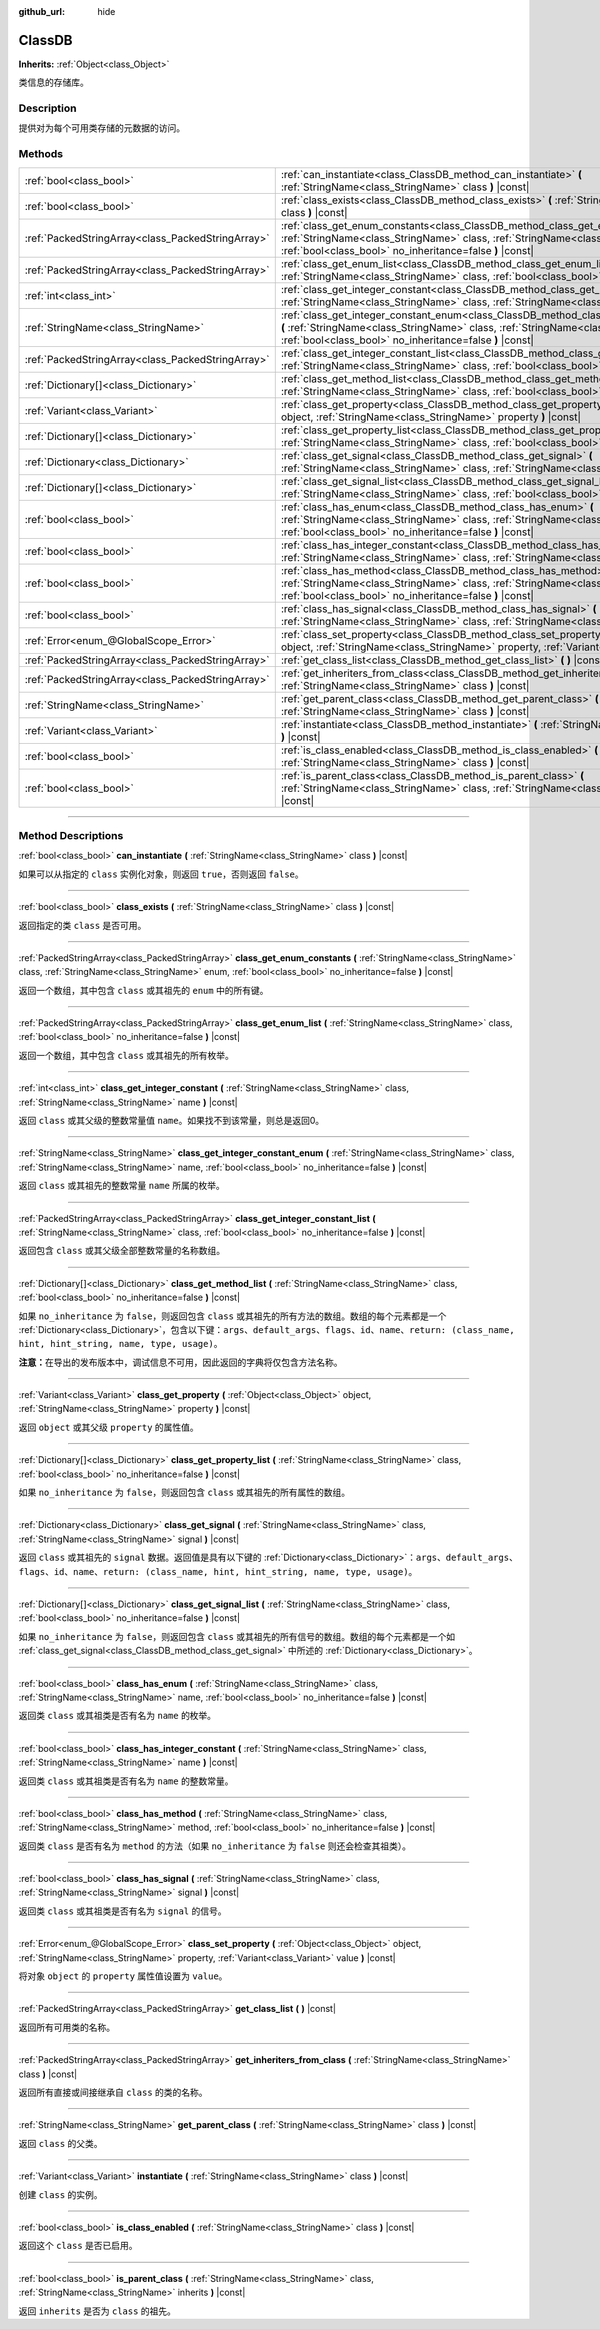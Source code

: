 :github_url: hide

.. DO NOT EDIT THIS FILE!!!
.. Generated automatically from Godot engine sources.
.. Generator: https://github.com/godotengine/godot/tree/master/doc/tools/make_rst.py.
.. XML source: https://github.com/godotengine/godot/tree/master/doc/classes/ClassDB.xml.

.. _class_ClassDB:

ClassDB
=======

**Inherits:** :ref:`Object<class_Object>`

类信息的存储库。

.. rst-class:: classref-introduction-group

Description
-----------

提供对为每个可用类存储的元数据的访问。

.. rst-class:: classref-reftable-group

Methods
-------

.. table::
   :widths: auto

   +---------------------------------------------------+----------------------------------------------------------------------------------------------------------------------------------------------------------------------------------------------------------------------------------------------------+
   | :ref:`bool<class_bool>`                           | :ref:`can_instantiate<class_ClassDB_method_can_instantiate>` **(** :ref:`StringName<class_StringName>` class **)** |const|                                                                                                                         |
   +---------------------------------------------------+----------------------------------------------------------------------------------------------------------------------------------------------------------------------------------------------------------------------------------------------------+
   | :ref:`bool<class_bool>`                           | :ref:`class_exists<class_ClassDB_method_class_exists>` **(** :ref:`StringName<class_StringName>` class **)** |const|                                                                                                                               |
   +---------------------------------------------------+----------------------------------------------------------------------------------------------------------------------------------------------------------------------------------------------------------------------------------------------------+
   | :ref:`PackedStringArray<class_PackedStringArray>` | :ref:`class_get_enum_constants<class_ClassDB_method_class_get_enum_constants>` **(** :ref:`StringName<class_StringName>` class, :ref:`StringName<class_StringName>` enum, :ref:`bool<class_bool>` no_inheritance=false **)** |const|               |
   +---------------------------------------------------+----------------------------------------------------------------------------------------------------------------------------------------------------------------------------------------------------------------------------------------------------+
   | :ref:`PackedStringArray<class_PackedStringArray>` | :ref:`class_get_enum_list<class_ClassDB_method_class_get_enum_list>` **(** :ref:`StringName<class_StringName>` class, :ref:`bool<class_bool>` no_inheritance=false **)** |const|                                                                   |
   +---------------------------------------------------+----------------------------------------------------------------------------------------------------------------------------------------------------------------------------------------------------------------------------------------------------+
   | :ref:`int<class_int>`                             | :ref:`class_get_integer_constant<class_ClassDB_method_class_get_integer_constant>` **(** :ref:`StringName<class_StringName>` class, :ref:`StringName<class_StringName>` name **)** |const|                                                         |
   +---------------------------------------------------+----------------------------------------------------------------------------------------------------------------------------------------------------------------------------------------------------------------------------------------------------+
   | :ref:`StringName<class_StringName>`               | :ref:`class_get_integer_constant_enum<class_ClassDB_method_class_get_integer_constant_enum>` **(** :ref:`StringName<class_StringName>` class, :ref:`StringName<class_StringName>` name, :ref:`bool<class_bool>` no_inheritance=false **)** |const| |
   +---------------------------------------------------+----------------------------------------------------------------------------------------------------------------------------------------------------------------------------------------------------------------------------------------------------+
   | :ref:`PackedStringArray<class_PackedStringArray>` | :ref:`class_get_integer_constant_list<class_ClassDB_method_class_get_integer_constant_list>` **(** :ref:`StringName<class_StringName>` class, :ref:`bool<class_bool>` no_inheritance=false **)** |const|                                           |
   +---------------------------------------------------+----------------------------------------------------------------------------------------------------------------------------------------------------------------------------------------------------------------------------------------------------+
   | :ref:`Dictionary[]<class_Dictionary>`             | :ref:`class_get_method_list<class_ClassDB_method_class_get_method_list>` **(** :ref:`StringName<class_StringName>` class, :ref:`bool<class_bool>` no_inheritance=false **)** |const|                                                               |
   +---------------------------------------------------+----------------------------------------------------------------------------------------------------------------------------------------------------------------------------------------------------------------------------------------------------+
   | :ref:`Variant<class_Variant>`                     | :ref:`class_get_property<class_ClassDB_method_class_get_property>` **(** :ref:`Object<class_Object>` object, :ref:`StringName<class_StringName>` property **)** |const|                                                                            |
   +---------------------------------------------------+----------------------------------------------------------------------------------------------------------------------------------------------------------------------------------------------------------------------------------------------------+
   | :ref:`Dictionary[]<class_Dictionary>`             | :ref:`class_get_property_list<class_ClassDB_method_class_get_property_list>` **(** :ref:`StringName<class_StringName>` class, :ref:`bool<class_bool>` no_inheritance=false **)** |const|                                                           |
   +---------------------------------------------------+----------------------------------------------------------------------------------------------------------------------------------------------------------------------------------------------------------------------------------------------------+
   | :ref:`Dictionary<class_Dictionary>`               | :ref:`class_get_signal<class_ClassDB_method_class_get_signal>` **(** :ref:`StringName<class_StringName>` class, :ref:`StringName<class_StringName>` signal **)** |const|                                                                           |
   +---------------------------------------------------+----------------------------------------------------------------------------------------------------------------------------------------------------------------------------------------------------------------------------------------------------+
   | :ref:`Dictionary[]<class_Dictionary>`             | :ref:`class_get_signal_list<class_ClassDB_method_class_get_signal_list>` **(** :ref:`StringName<class_StringName>` class, :ref:`bool<class_bool>` no_inheritance=false **)** |const|                                                               |
   +---------------------------------------------------+----------------------------------------------------------------------------------------------------------------------------------------------------------------------------------------------------------------------------------------------------+
   | :ref:`bool<class_bool>`                           | :ref:`class_has_enum<class_ClassDB_method_class_has_enum>` **(** :ref:`StringName<class_StringName>` class, :ref:`StringName<class_StringName>` name, :ref:`bool<class_bool>` no_inheritance=false **)** |const|                                   |
   +---------------------------------------------------+----------------------------------------------------------------------------------------------------------------------------------------------------------------------------------------------------------------------------------------------------+
   | :ref:`bool<class_bool>`                           | :ref:`class_has_integer_constant<class_ClassDB_method_class_has_integer_constant>` **(** :ref:`StringName<class_StringName>` class, :ref:`StringName<class_StringName>` name **)** |const|                                                         |
   +---------------------------------------------------+----------------------------------------------------------------------------------------------------------------------------------------------------------------------------------------------------------------------------------------------------+
   | :ref:`bool<class_bool>`                           | :ref:`class_has_method<class_ClassDB_method_class_has_method>` **(** :ref:`StringName<class_StringName>` class, :ref:`StringName<class_StringName>` method, :ref:`bool<class_bool>` no_inheritance=false **)** |const|                             |
   +---------------------------------------------------+----------------------------------------------------------------------------------------------------------------------------------------------------------------------------------------------------------------------------------------------------+
   | :ref:`bool<class_bool>`                           | :ref:`class_has_signal<class_ClassDB_method_class_has_signal>` **(** :ref:`StringName<class_StringName>` class, :ref:`StringName<class_StringName>` signal **)** |const|                                                                           |
   +---------------------------------------------------+----------------------------------------------------------------------------------------------------------------------------------------------------------------------------------------------------------------------------------------------------+
   | :ref:`Error<enum_@GlobalScope_Error>`             | :ref:`class_set_property<class_ClassDB_method_class_set_property>` **(** :ref:`Object<class_Object>` object, :ref:`StringName<class_StringName>` property, :ref:`Variant<class_Variant>` value **)** |const|                                       |
   +---------------------------------------------------+----------------------------------------------------------------------------------------------------------------------------------------------------------------------------------------------------------------------------------------------------+
   | :ref:`PackedStringArray<class_PackedStringArray>` | :ref:`get_class_list<class_ClassDB_method_get_class_list>` **(** **)** |const|                                                                                                                                                                     |
   +---------------------------------------------------+----------------------------------------------------------------------------------------------------------------------------------------------------------------------------------------------------------------------------------------------------+
   | :ref:`PackedStringArray<class_PackedStringArray>` | :ref:`get_inheriters_from_class<class_ClassDB_method_get_inheriters_from_class>` **(** :ref:`StringName<class_StringName>` class **)** |const|                                                                                                     |
   +---------------------------------------------------+----------------------------------------------------------------------------------------------------------------------------------------------------------------------------------------------------------------------------------------------------+
   | :ref:`StringName<class_StringName>`               | :ref:`get_parent_class<class_ClassDB_method_get_parent_class>` **(** :ref:`StringName<class_StringName>` class **)** |const|                                                                                                                       |
   +---------------------------------------------------+----------------------------------------------------------------------------------------------------------------------------------------------------------------------------------------------------------------------------------------------------+
   | :ref:`Variant<class_Variant>`                     | :ref:`instantiate<class_ClassDB_method_instantiate>` **(** :ref:`StringName<class_StringName>` class **)** |const|                                                                                                                                 |
   +---------------------------------------------------+----------------------------------------------------------------------------------------------------------------------------------------------------------------------------------------------------------------------------------------------------+
   | :ref:`bool<class_bool>`                           | :ref:`is_class_enabled<class_ClassDB_method_is_class_enabled>` **(** :ref:`StringName<class_StringName>` class **)** |const|                                                                                                                       |
   +---------------------------------------------------+----------------------------------------------------------------------------------------------------------------------------------------------------------------------------------------------------------------------------------------------------+
   | :ref:`bool<class_bool>`                           | :ref:`is_parent_class<class_ClassDB_method_is_parent_class>` **(** :ref:`StringName<class_StringName>` class, :ref:`StringName<class_StringName>` inherits **)** |const|                                                                           |
   +---------------------------------------------------+----------------------------------------------------------------------------------------------------------------------------------------------------------------------------------------------------------------------------------------------------+

.. rst-class:: classref-section-separator

----

.. rst-class:: classref-descriptions-group

Method Descriptions
-------------------

.. _class_ClassDB_method_can_instantiate:

.. rst-class:: classref-method

:ref:`bool<class_bool>` **can_instantiate** **(** :ref:`StringName<class_StringName>` class **)** |const|

如果可以从指定的 ``class`` 实例化对象，则返回 ``true``\ ，否则返回 ``false``\ 。

.. rst-class:: classref-item-separator

----

.. _class_ClassDB_method_class_exists:

.. rst-class:: classref-method

:ref:`bool<class_bool>` **class_exists** **(** :ref:`StringName<class_StringName>` class **)** |const|

返回指定的类 ``class`` 是否可用。

.. rst-class:: classref-item-separator

----

.. _class_ClassDB_method_class_get_enum_constants:

.. rst-class:: classref-method

:ref:`PackedStringArray<class_PackedStringArray>` **class_get_enum_constants** **(** :ref:`StringName<class_StringName>` class, :ref:`StringName<class_StringName>` enum, :ref:`bool<class_bool>` no_inheritance=false **)** |const|

返回一个数组，其中包含 ``class`` 或其祖先的 ``enum`` 中的所有键。

.. rst-class:: classref-item-separator

----

.. _class_ClassDB_method_class_get_enum_list:

.. rst-class:: classref-method

:ref:`PackedStringArray<class_PackedStringArray>` **class_get_enum_list** **(** :ref:`StringName<class_StringName>` class, :ref:`bool<class_bool>` no_inheritance=false **)** |const|

返回一个数组，其中包含 ``class`` 或其祖先的所有枚举。

.. rst-class:: classref-item-separator

----

.. _class_ClassDB_method_class_get_integer_constant:

.. rst-class:: classref-method

:ref:`int<class_int>` **class_get_integer_constant** **(** :ref:`StringName<class_StringName>` class, :ref:`StringName<class_StringName>` name **)** |const|

返回 ``class`` 或其父级的整数常量值 ``name``\ 。如果找不到该常量，则总是返回0。

.. rst-class:: classref-item-separator

----

.. _class_ClassDB_method_class_get_integer_constant_enum:

.. rst-class:: classref-method

:ref:`StringName<class_StringName>` **class_get_integer_constant_enum** **(** :ref:`StringName<class_StringName>` class, :ref:`StringName<class_StringName>` name, :ref:`bool<class_bool>` no_inheritance=false **)** |const|

返回 ``class`` 或其祖先的整数常量 ``name`` 所属的枚举。

.. rst-class:: classref-item-separator

----

.. _class_ClassDB_method_class_get_integer_constant_list:

.. rst-class:: classref-method

:ref:`PackedStringArray<class_PackedStringArray>` **class_get_integer_constant_list** **(** :ref:`StringName<class_StringName>` class, :ref:`bool<class_bool>` no_inheritance=false **)** |const|

返回包含 ``class`` 或其父级全部整数常量的名称数组。

.. rst-class:: classref-item-separator

----

.. _class_ClassDB_method_class_get_method_list:

.. rst-class:: classref-method

:ref:`Dictionary[]<class_Dictionary>` **class_get_method_list** **(** :ref:`StringName<class_StringName>` class, :ref:`bool<class_bool>` no_inheritance=false **)** |const|

如果 ``no_inheritance`` 为 ``false``\ ，则返回包含 ``class`` 或其祖先的所有方法的数组。数组的每个元素都是一个 :ref:`Dictionary<class_Dictionary>`\ ，包含以下键：\ ``args``\ 、\ ``default_args``\ 、\ ``flags``\ 、\ ``id``\ 、\ ``name``\ 、\ ``return: (class_name, hint, hint_string, name, type, usage)``\ 。

\ **注意：**\ 在导出的发布版本中，调试信息不可用，因此返回的字典将仅包含方法名称。

.. rst-class:: classref-item-separator

----

.. _class_ClassDB_method_class_get_property:

.. rst-class:: classref-method

:ref:`Variant<class_Variant>` **class_get_property** **(** :ref:`Object<class_Object>` object, :ref:`StringName<class_StringName>` property **)** |const|

返回 ``object`` 或其父级 ``property`` 的属性值。

.. rst-class:: classref-item-separator

----

.. _class_ClassDB_method_class_get_property_list:

.. rst-class:: classref-method

:ref:`Dictionary[]<class_Dictionary>` **class_get_property_list** **(** :ref:`StringName<class_StringName>` class, :ref:`bool<class_bool>` no_inheritance=false **)** |const|

如果 ``no_inheritance`` 为 ``false``\ ，则返回包含 ``class`` 或其祖先的所有属性的数组。

.. rst-class:: classref-item-separator

----

.. _class_ClassDB_method_class_get_signal:

.. rst-class:: classref-method

:ref:`Dictionary<class_Dictionary>` **class_get_signal** **(** :ref:`StringName<class_StringName>` class, :ref:`StringName<class_StringName>` signal **)** |const|

返回 ``class`` 或其祖先的 ``signal`` 数据。返回值是具有以下键的 :ref:`Dictionary<class_Dictionary>`\ ：\ ``args``\ 、\ ``default_args``\ 、\ ``flags``\ 、\ ``id``\ 、\ ``name``\ 、\ ``return: (class_name, hint, hint_string, name, type, usage)``\ 。

.. rst-class:: classref-item-separator

----

.. _class_ClassDB_method_class_get_signal_list:

.. rst-class:: classref-method

:ref:`Dictionary[]<class_Dictionary>` **class_get_signal_list** **(** :ref:`StringName<class_StringName>` class, :ref:`bool<class_bool>` no_inheritance=false **)** |const|

如果 ``no_inheritance`` 为 ``false``\ ，则返回包含 ``class`` 或其祖先的所有信号的数组。数组的每个元素都是一个如 :ref:`class_get_signal<class_ClassDB_method_class_get_signal>` 中所述的 :ref:`Dictionary<class_Dictionary>`\ 。

.. rst-class:: classref-item-separator

----

.. _class_ClassDB_method_class_has_enum:

.. rst-class:: classref-method

:ref:`bool<class_bool>` **class_has_enum** **(** :ref:`StringName<class_StringName>` class, :ref:`StringName<class_StringName>` name, :ref:`bool<class_bool>` no_inheritance=false **)** |const|

返回类 ``class`` 或其祖类是否有名为 ``name`` 的枚举。

.. rst-class:: classref-item-separator

----

.. _class_ClassDB_method_class_has_integer_constant:

.. rst-class:: classref-method

:ref:`bool<class_bool>` **class_has_integer_constant** **(** :ref:`StringName<class_StringName>` class, :ref:`StringName<class_StringName>` name **)** |const|

返回类 ``class`` 或其祖类是否有名为 ``name`` 的整数常量。

.. rst-class:: classref-item-separator

----

.. _class_ClassDB_method_class_has_method:

.. rst-class:: classref-method

:ref:`bool<class_bool>` **class_has_method** **(** :ref:`StringName<class_StringName>` class, :ref:`StringName<class_StringName>` method, :ref:`bool<class_bool>` no_inheritance=false **)** |const|

返回类 ``class`` 是否有名为 ``method`` 的方法（如果 ``no_inheritance`` 为 ``false`` 则还会检查其祖类）。

.. rst-class:: classref-item-separator

----

.. _class_ClassDB_method_class_has_signal:

.. rst-class:: classref-method

:ref:`bool<class_bool>` **class_has_signal** **(** :ref:`StringName<class_StringName>` class, :ref:`StringName<class_StringName>` signal **)** |const|

返回类 ``class`` 或其祖类是否有名为 ``signal`` 的信号。

.. rst-class:: classref-item-separator

----

.. _class_ClassDB_method_class_set_property:

.. rst-class:: classref-method

:ref:`Error<enum_@GlobalScope_Error>` **class_set_property** **(** :ref:`Object<class_Object>` object, :ref:`StringName<class_StringName>` property, :ref:`Variant<class_Variant>` value **)** |const|

将对象 ``object`` 的 ``property`` 属性值设置为 ``value``\ 。

.. rst-class:: classref-item-separator

----

.. _class_ClassDB_method_get_class_list:

.. rst-class:: classref-method

:ref:`PackedStringArray<class_PackedStringArray>` **get_class_list** **(** **)** |const|

返回所有可用类的名称。

.. rst-class:: classref-item-separator

----

.. _class_ClassDB_method_get_inheriters_from_class:

.. rst-class:: classref-method

:ref:`PackedStringArray<class_PackedStringArray>` **get_inheriters_from_class** **(** :ref:`StringName<class_StringName>` class **)** |const|

返回所有直接或间接继承自 ``class`` 的类的名称。

.. rst-class:: classref-item-separator

----

.. _class_ClassDB_method_get_parent_class:

.. rst-class:: classref-method

:ref:`StringName<class_StringName>` **get_parent_class** **(** :ref:`StringName<class_StringName>` class **)** |const|

返回 ``class`` 的父类。

.. rst-class:: classref-item-separator

----

.. _class_ClassDB_method_instantiate:

.. rst-class:: classref-method

:ref:`Variant<class_Variant>` **instantiate** **(** :ref:`StringName<class_StringName>` class **)** |const|

创建 ``class`` 的实例。

.. rst-class:: classref-item-separator

----

.. _class_ClassDB_method_is_class_enabled:

.. rst-class:: classref-method

:ref:`bool<class_bool>` **is_class_enabled** **(** :ref:`StringName<class_StringName>` class **)** |const|

返回这个 ``class`` 是否已启用。

.. rst-class:: classref-item-separator

----

.. _class_ClassDB_method_is_parent_class:

.. rst-class:: classref-method

:ref:`bool<class_bool>` **is_parent_class** **(** :ref:`StringName<class_StringName>` class, :ref:`StringName<class_StringName>` inherits **)** |const|

返回 ``inherits`` 是否为 ``class`` 的祖先。

.. |virtual| replace:: :abbr:`virtual (This method should typically be overridden by the user to have any effect.)`
.. |const| replace:: :abbr:`const (This method has no side effects. It doesn't modify any of the instance's member variables.)`
.. |vararg| replace:: :abbr:`vararg (This method accepts any number of arguments after the ones described here.)`
.. |constructor| replace:: :abbr:`constructor (This method is used to construct a type.)`
.. |static| replace:: :abbr:`static (This method doesn't need an instance to be called, so it can be called directly using the class name.)`
.. |operator| replace:: :abbr:`operator (This method describes a valid operator to use with this type as left-hand operand.)`
.. |bitfield| replace:: :abbr:`BitField (This value is an integer composed as a bitmask of the following flags.)`
